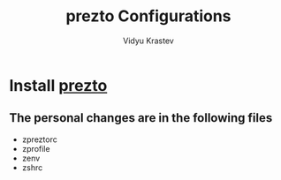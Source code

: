 #+STARTUP: indent
#+DRAWERS: HIDDEN STATE PROPERTIES
#+AUTHOR: Vidyu Krastev
#+TITLE: prezto Configurations

* Install [[https://github.com/sorin-ionescu/prezto][prezto]] 

** The personal changes are in the following files

- zpreztorc
- zprofile
- zenv
- zshrc
